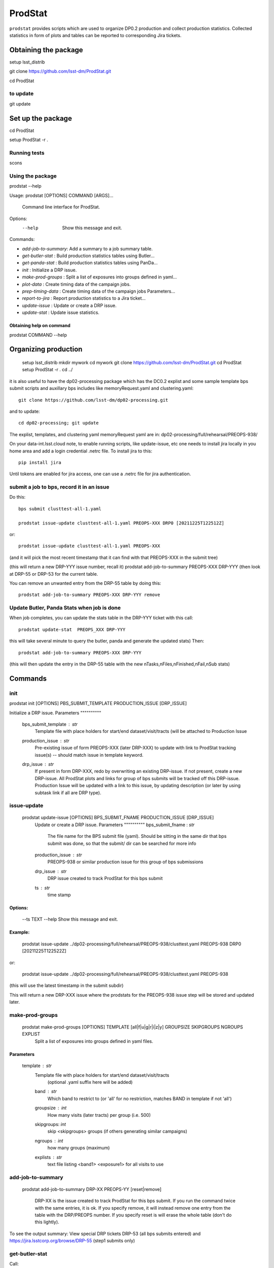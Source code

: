 ########
ProdStat
########

``prodstat`` provides scripts which are used  to organize DP0.2 production and collect production statistics.
Collected statistics in form of plots and tables can be reported to corresponding Jira tickets.

Obtaining the package
=====================
setup lsst_distrib

git clone https://github.com/lsst-dm/ProdStat.git

cd ProdStat

to update
---------
git update

Set up the package
==================
cd ProdStat

setup ProdStat -r .

Running tests
-------------
scons

Using the package
-----------------
prodstat --help

Usage: prodstat [OPTIONS] COMMAND [ARGS]...

  Command line interface for ProdStat.

Options:
  --help  Show this message and exit.

Commands:

-  `add-job-to-summary`:  Add a summary to a job summary table.
-  `get-butler-stat` :    Build production statistics tables using Butler...
-  `get-panda-stat` :     Build production statistics tables using PanDa...
-  `init` :               Initialize a DRP issue.
-  `make-prod-groups` :    Split a list of exposures into groups defined in yaml...
-  `plot-data` :          Create timing data of the campaign jobs.
-  `prep-timing-data` :    Create timing data of the campaign jobs Parameters...
-  `report-to-jira` :     Report production statistics to a Jira ticket...
-  `update-issue` :       Update or create a DRP issue.
-  `update-stat` :        Update issue statistics.

Obtaining help on command
"""""""""""""""""""""""""
prodstat COMMAND --help


Organizing production
=====================

  setup lsst_distrib
  mkdir mywork
  cd mywork
  git clone https://github.com/lsst-dm/ProdStat.git
  cd ProdStat
  setup ProdStat -r .
  cd ../

it is also useful to have the dp02-processing package which has the
DC0.2 explist and some sample template bps submit scripts and
auxillary bps includes like memoryRequest.yaml and clustering.yaml::

  git clone https://github.com/lsst-dm/dp02-processing.git

and to update::

  cd dp02-processing; git update
The explist, templates, and clustering yaml memoryRequest yaml are in: dp02-processing/full/rehearsal/PREOPS-938/

On your data-int.lsst.cloud note, to enable running scripts, like update-issue, etc \
one needs to install jira locally in you home area and add a login credential .netrc file.
To install jira to this::

  pip install jira

Until tokens are enabled for jira access, one can use a .netrc file for jira authentication.


submit a job to bps, record it in an issue
------------------------------------------

Do this::

  bps submit clusttest-all-1.yaml

  prodstat issue-update clusttest-all-1.yaml PREOPS-XXX DRP0 [20211225T122512Z]


or::

  prodstat issue-update clusttest-all-1.yaml PREOPS-XXX

(and it will pick the most recent timestamp that it can find with that PREOPS-XXX in the submit tree)

(this will return a new DRP-YYY issue number, recall it)
prodstat add-job-to-summary PREOPS-XXX DRP-YYY
(then look at DRP-55 or DRP-53 for the current table.


You can remove an unwanted entry from the DRP-55 table by doing this::

  prodstat add-job-to-summary PREOPS-XXX DRP-YYY remove

Update Butler, Panda Stats when job is done
-------------------------------------------

When job completes, you can update the stats table in the DRP-YYY ticket with this call::

  prodstat update-stat  PREOPS_XXX DRP-YYY


this will take several minute to query the butler, panda and generate the updated stats)
Then::

  prodstat add-job-to-summary PREOPS-XXX DRP-YYY

(this will then update the entry in the DRP-55 table with the new nTasks,nFiles,nFinished,nFail,nSub
stats)

Commands
========

init
----
prodstat init [OPTIONS] PBS_SUBMIT_TEMPLATE PRODUCTION_ISSUE [DRP_ISSUE]

Initialize a DRP issue.
Parameters
""""""""""
 bps_submit_template : `str`
    Template file with place holders for start/end
    dataset/visit/tracts (will be attached to Production Issue
 production_issue : `str`
    Pre-existing issue of form PREOPS-XXX (later DRP-XXX) to update
    with link to ProdStat tracking issue(s) -- should match issue
    in template keyword.
 drp_issue : `str`
    If present in form DRP-XXX, redo by overwriting an
    existing DRP-issue. If not present, create a new DRP-issue.
    All ProdStat plots and links for group of bps submits will be
    tracked off this DRP-issue.  Production Issue will be updated with
    a link to this issue, by updating description (or later by using
    subtask link if all are DRP type).

issue-update
------------

 prodstat update-issue [OPTIONS] BPS_SUBMIT_FNAME PRODUCTION_ISSUE [DRP_ISSUE]
   Update or create a DRP issue.
   Parameters
   """"""""""
   bps_submit_fname : `str`
     The file name for the BPS submit file (yaml).
     Should be sitting in the same dir that bps submit was done,
     so that the submit/ dir can be searched for more info
   production_issue : `str`
     PREOPS-938 or similar production issue for this group of
     bps submissions
   drp_issue : `str`
     DRP issue created to track ProdStat for this bps submit
   ts : `str`
     time stamp

Options:
""""""""
  --ts TEXT
  --help     Show this message and exit.
Example:
""""""""
  prodstat issue-update ../dp02-processing/full/rehearsal/PREOPS-938/clusttest.yaml PREOPS-938 DRP0 [20211225T122522Z]

or:

  prodstat issue-update ../dp02-processing/full/rehearsal/PREOPS-938/clusttest.yaml PREOPS-938
(this will use the latest timestamp in the submit subdir)

This will return a new DRP-XXX issue where the  prodstats for the PREOPS-938 issue step will be stored
and updated later.


make-prod-groups
----------------
  prodstat make-prod-groups [OPTIONS] TEMPLATE [all|f|u|g|r|i|z|y] GROUPSIZE SKIPGROUPS NGROUPS EXPLIST
    Split a list of exposures into groups defined in yaml files.

Parameters
""""""""""
  template : `str`
    Template file with place holders for start/end dataset/visit/tracts
        (optional .yaml suffix here will be added)
    band : `str`
        Which band to restrict to (or 'all' for no restriction, matches BAND
        in template if not 'all')
    groupsize : `int`
      How many visits (later tracts) per group (i.e. 500)
    skipgroups: `int`
      skip <skipgroups> groups (if others generating similar campaigns)
    ngroups : `int`
      how many groups (maximum)
    explists : `str`
      text file listing <band1> <exposure1> for all visits to use


add-job-to-summary
------------------

  prodstat add-job-to-summary DRP-XX PREOPS-YY [reset|remove]

   DRP-XX is the issue created to track ProdStat for this bps submit.
   If you run the command twice with the same entries, it is ok.
   If you specify remove, it will instead remove one entry from the table with the DRP/PREOPS number.
   If you specify reset is will erase the whole table (don't do this lightly).

To see the output summary: View special DRP tickets DRP-53 (all bps submits entered) and https://jira.lsstcorp.org/browse/DRP-55 (step1 submits only)


get-butler-stat
----------------

Call::

  GetButlerStat.p -f inpfile.yaml

The inpfile.yaml has following format::

  Butler: s3://butler-us-central1-panda-dev/dc2/butler.yaml
  Jira: PREOPS-707
  collType:2.2i
  workflows: 
  maxtask: 30

  
Here,

 - `Jira` represents Jira ticket that is used to identify workflows (data collections ) ,\
 - `collType` is a second token used to uniquely identify workflow, it can be part of workflow time stamp or user name, etc.
 - `workflows` is not used now,
 - `maxtask` maximum number of tasks (yaml) files to process for average cpu/wall time estimation.


This program will scan butler registry to select _metadata files for
tasks in given workflow. Those metadata files will be copied one by
one into /tmp/tempTask.yaml file from which maxRss and CPU time usage
will be extracted.  The program collects these data for each task type
and calculates total CPU usage for all tasks of the type. At the end
total CPU time used by all workflows and maxRss wil be calculated and
resulting table will be created as /tmp/butlerStat-PREOPS-XXX.png
file. The text version of the table used to put in Jira comment is
also created as /tmp/butlerStat-PREOPS-XXX.txt

GetPanDaStat.py
--------------

Call::

  GetPanDaStat.p -f inpfile.yaml
  
The input file format is exactly same as for GetButlerStat.py program

The program will query PanDa web logs to select information about workflows,
tasks and jobs. It will produce 2 sorts of tables.

The first one gives the status of the campaign production showing each
workflow status as /tmp/pandaWfStat-PREOPS-XXX.txt.  A styled html
table also is created as /tmp/pandaWfStat-PREOPS-XXX.html

The second table type lists completed tasks, number of quanta in each,
time spent for each job, total time for all quanta and wall time
estimate for each task. This information permit us to estimate rough
number of parallel jobs used for each task, and campaign in whole.
The table names created as /tmp/pandaStat-PREOPS-XXX.png and
pandaStat-PREOPS-XXX.txt.

Hear PREOPS-XXX tokens represent Jira ticket the statistics is collected for.

MakePandaPlots.py
-----------------

Call::

  MakePandaPlots.py prep-timing-data ./inp_file.yaml
  
The input yaml file should contain following parameters:

 - `Jira: PREOPS-905` - jira ticket corresponding given campaign.
 - `collType: 2.2i` - a token to help identify campaign workflows.
 - `bin_width: 30.` - the width of the plot bin in sec.
 - `n_bins: 100000` - total number of bins in plots
 - `job_names` - a list of job names
   - `'pipeTaskInit'`
   - `'mergeExecutionButler'`
   - `'visit_step2'`
 - `start_at: 0.` - plot starts at hours from first quanta
 - `stor_at: 10.` - plot stops at hours from first quanta

The program scan panda database to collect timing information for all job types in the list.
It creates then timing information in /tmp directory with file names like::

  panda_time_series_<job_type>.csv

Making Plots
------------

Call::
  
  MakePandaPlots.py plot-data inp_file.yaml

The program reads timing data created by prep-timing-data command and
build plots for each type of jobs in given time boundaries.
each type of jobs in given time boundaries.



